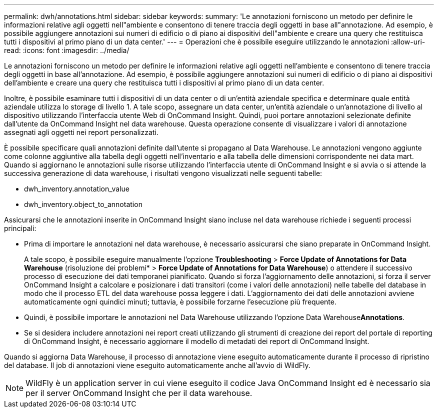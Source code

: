 ---
permalink: dwh/annotations.html 
sidebar: sidebar 
keywords:  
summary: 'Le annotazioni forniscono un metodo per definire le informazioni relative agli oggetti nell"ambiente e consentono di tenere traccia degli oggetti in base all"annotazione. Ad esempio, è possibile aggiungere annotazioni sui numeri di edificio o di piano ai dispositivi dell"ambiente e creare una query che restituisca tutti i dispositivi al primo piano di un data center.' 
---
= Operazioni che è possibile eseguire utilizzando le annotazioni
:allow-uri-read: 
:icons: font
:imagesdir: ../media/


[role="lead"]
Le annotazioni forniscono un metodo per definire le informazioni relative agli oggetti nell'ambiente e consentono di tenere traccia degli oggetti in base all'annotazione. Ad esempio, è possibile aggiungere annotazioni sui numeri di edificio o di piano ai dispositivi dell'ambiente e creare una query che restituisca tutti i dispositivi al primo piano di un data center.

Inoltre, è possibile esaminare tutti i dispositivi di un data center o di un'entità aziendale specifica e determinare quale entità aziendale utilizza lo storage di livello 1. A tale scopo, assegnare un data center, un'entità aziendale o un'annotazione di livello al dispositivo utilizzando l'interfaccia utente Web di OnCommand Insight. Quindi, puoi portare annotazioni selezionate definite dall'utente da OnCommand Insight nel data warehouse. Questa operazione consente di visualizzare i valori di annotazione assegnati agli oggetti nei report personalizzati.

È possibile specificare quali annotazioni definite dall'utente si propagano al Data Warehouse. Le annotazioni vengono aggiunte come colonne aggiuntive alla tabella degli oggetti nell'inventario e alla tabella delle dimensioni corrispondente nei data mart. Quando si aggiornano le annotazioni sulle risorse utilizzando l'interfaccia utente di OnCommand Insight e si avvia o si attende la successiva generazione di data warehouse, i risultati vengono visualizzati nelle seguenti tabelle:

* dwh_inventory.annotation_value
* dwh_inventory.object_to_annotation


Assicurarsi che le annotazioni inserite in OnCommand Insight siano incluse nel data warehouse richiede i seguenti processi principali:

* Prima di importare le annotazioni nel data warehouse, è necessario assicurarsi che siano preparate in OnCommand Insight.
+
A tale scopo, è possibile eseguire manualmente l'opzione *Troubleshooting* > *Force Update of Annotations for Data Warehouse* (risoluzione dei problemi* > *Force Update of Annotations for Data Warehouse*) o attendere il successivo processo di esecuzione dei dati temporanei pianificato. Quando si forza l'aggiornamento delle annotazioni, si forza il server OnCommand Insight a calcolare e posizionare i dati transitori (come i valori delle annotazioni) nelle tabelle del database in modo che il processo ETL del data warehouse possa leggere i dati. L'aggiornamento dei dati delle annotazioni avviene automaticamente ogni quindici minuti; tuttavia, è possibile forzarne l'esecuzione più frequente.

* Quindi, è possibile importare le annotazioni nel Data Warehouse utilizzando l'opzione Data Warehouse**Annotations**.
* Se si desidera includere annotazioni nei report creati utilizzando gli strumenti di creazione dei report del portale di reporting di OnCommand Insight, è necessario aggiornare il modello di metadati dei report di OnCommand Insight.


Quando si aggiorna Data Warehouse, il processo di annotazione viene eseguito automaticamente durante il processo di ripristino del database. Il job di annotazioni viene eseguito automaticamente anche all'avvio di WildFly.

[NOTE]
====
WildFly è un application server in cui viene eseguito il codice Java OnCommand Insight ed è necessario sia per il server OnCommand Insight che per il data warehouse.

====